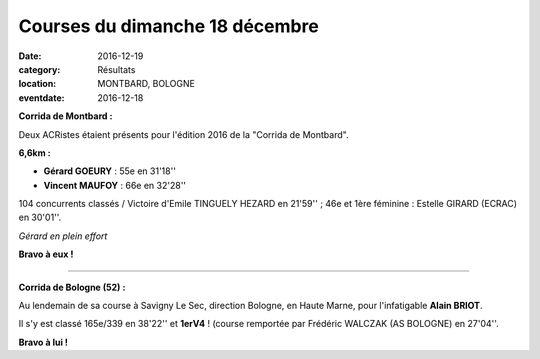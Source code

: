 Courses du dimanche 18 décembre
===============================

:date: 2016-12-19
:category: Résultats
:location: MONTBARD, BOLOGNE
:eventdate: 2016-12-18

**Corrida de Montbard :**

Deux ACRistes étaient présents pour l'édition 2016 de la "Corrida de Montbard".

**6,6km :**

- **Gérard GOEURY** : 55e en 31'18''
- **Vincent MAUFOY** : 66e en 32'28''

104 concurrents classés / Victoire d'Emile TINGUELY HEZARD en 21'59'' ; 46e et 1ère féminine : Estelle GIRARD (ECRAC) en 30'01''.

.. image:: http://assets.acr-dijon.org/montbard2016.jpg

*Gérard en plein effort*

**Bravo à eux !**

****

**Corrida de Bologne (52) :**

Au lendemain de sa course à Savigny Le Sec, direction Bologne, en Haute Marne, pour l'infatigable **Alain BRIOT**.

Il s'y est classé 165e/339 en 38'22'' et **1erV4** ! (course remportée par Frédéric WALCZAK (AS BOLOGNE) en 27'04''.

**Bravo à lui !**
